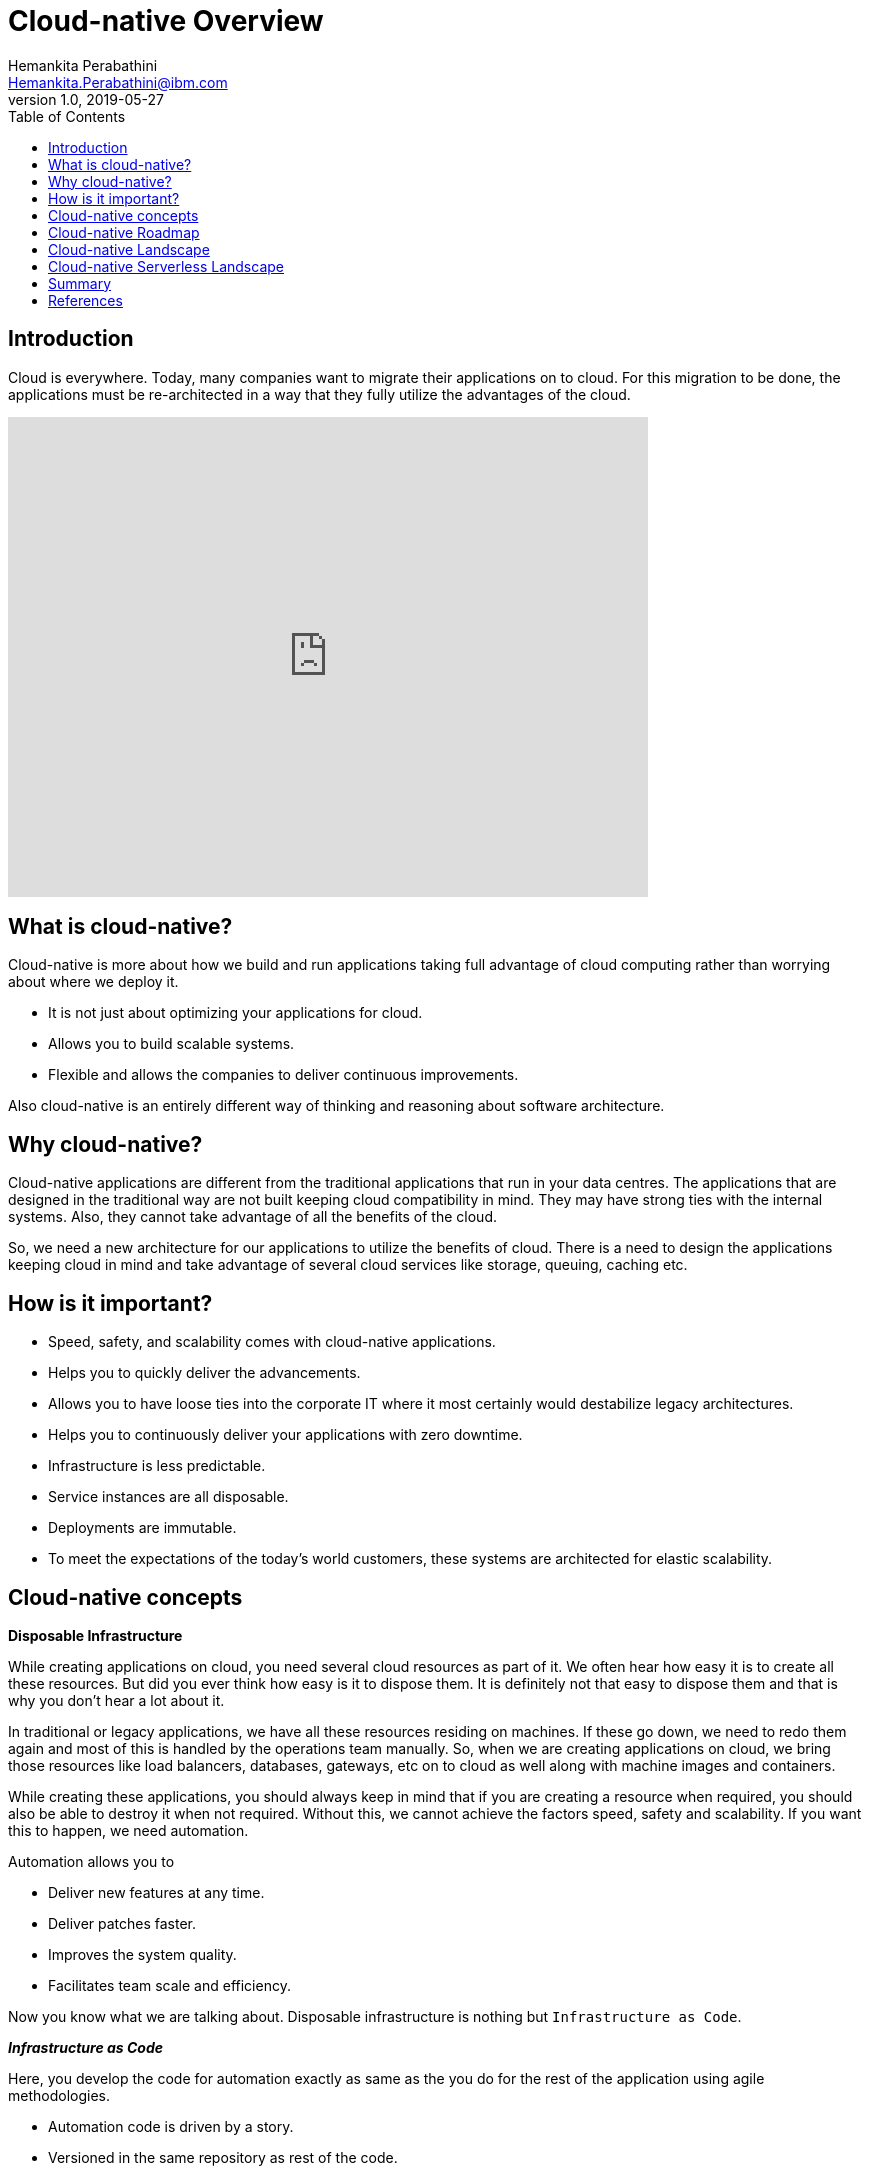 = Cloud-native Overview
Hemankita Perabathini <Hemankita.Perabathini@ibm.com>
v1.0, 2019-05-27
:toc:
:imagesdir: images

== Introduction

Cloud is everywhere. Today, many companies want to migrate their applications on to cloud. For this migration to be done, the applications must be re-architected in a way that they fully utilize the advantages of the cloud.

video::fp9_ubiKqFU[youtube, width=640, height=480]

== What is cloud-native?

Cloud-native is more about how we build and run applications taking full advantage of cloud computing rather than worrying about where we deploy it.

-	It is not just about optimizing your applications for cloud.
-	Allows you to build scalable systems.
-	Flexible and allows the companies to deliver continuous improvements.

Also cloud-native is an entirely different way of thinking and reasoning about software architecture.

== Why cloud-native?

Cloud-native applications are different from the traditional applications that run in your data centres. The applications that are designed in the traditional way are not built keeping cloud compatibility in mind. They may have strong ties with the internal systems. Also, they cannot take advantage of all the benefits of the cloud.

So, we need a new architecture for our applications to utilize the benefits of cloud. There is a need to design the applications keeping cloud in mind and take advantage of several cloud services like storage, queuing, caching etc.

== How is it important?

- Speed, safety, and scalability comes with cloud-native applications.
- Helps you to quickly deliver the advancements.
- Allows you to have loose ties into the corporate IT where it most certainly would destabilize legacy architectures.
- Helps you to continuously deliver your applications with zero downtime.
- Infrastructure is less predictable.
- Service instances are all disposable.
- Deployments are immutable.
- To meet the expectations of the today’s world customers, these systems are architected for elastic scalability.

== Cloud-native concepts

[big maroon]*Disposable Infrastructure*

While creating applications on cloud, you need several cloud resources as part of it. We often hear how easy it is to create all these resources. But did you ever think how easy is it to dispose them. It is definitely not that easy to dispose them and that is why you don’t hear a lot about it.

In traditional or legacy applications, we have all these resources residing on machines. If these go down, we need to redo them again and most of this is handled by the operations team manually. So, when we are creating applications on cloud, we bring those resources like load balancers, databases, gateways, etc on to cloud as well along with machine images and containers.

While creating these applications, you should always keep in mind that if you are creating a resource when required, you should also be able to destroy it when not required. Without this, we cannot achieve the factors speed, safety and scalability. If you want this to happen, we need automation.

Automation allows you to

-	Deliver new features at any time.
-	Deliver patches faster.
-	Improves the system quality.
-	Facilitates team scale and efficiency.

Now you know what we are talking about. Disposable infrastructure is nothing but `Infrastructure as Code`.

*_Infrastructure as Code_*

Here, you develop the code for automation exactly as same as the you do for the rest of the application using agile methodologies.

-	Automation code is driven by a story.
-	Versioned in the same repository as rest of the code.
-	Continuously tested as part of CI/CD pipeline.
-	Test environments are created and destroyed along with test runs.

Thus, disposable infrastructure lays the ground work for scalability and elasticity.

[big maroon]*Isolation*

In traditional or legacy applications, the applications are monoliths. So, when there is bug or error in the application, you need to fix it. Once you changed the code, the entire application should be redeployed. Also, there may be side effects which you can never predict. New changes may break any components in the application as they are all inter related.

In cloud-native applications, to avoid the above scenario, the system is decomposed into bounded isolated components. Each service will be defined as one component and they are all independent of each other. So, in this case, when there is a bug or error in the application, you know which component to fix and this also avoids any side effects as the components are all unrelated pieces of code.

Thus, cloud-native systems must be resilient to man made errors. To achieve this we need isolation and this avoids a problem in one component affecting the entire system. Also, it helps you to introduce changes quickly in the application with confidence.

[big maroon]*Scalability*

Simply deploying your application on cloud does not make it cloud-native. To be cloud native it should be able to take full benefits of the cloud. One of the key features is Scalability.

In today’s world, once your business starts growing, the number of users keep increasing and they may be from different locations. Your application should be able to support more number of devices and it should also be able to maintain its responsiveness. Moreover, this should be efficient and cost-effective.

To achieve this, cloud native application runs in multiple runtimes spread across multiple hosts. The applications should be designed and architected in a way that they support multi regional, active-active deployments. This helps you to increase the availability and avoids single point of failures.

[big maroon]*Disposable architecture*

Leveraging the disposable infrastructure and scaling isolated components is important for cloud native applications. Disposable architecture is based on this and it takes the idea of disposability and replacement to the next level.

Most of us think in a monolithic way because we got used to traditional or legacy applications a lot. This may lead us to take decisions in monolithic way rather than in cloud native way. In monoliths, we tend to be safe and don’t do a lot of experimentation. But Disposable architecture is exactly opposite to monolithic thinking. In this approach, we develop small pieces of the component and keep experimenting with it to find an optimal solution.

When there is a breakthrough in the application, you can’t simply take decisions based on the available information which may be incomplete or inaccurate. So, with disposable architecture, you start with small increments, and invest time to find the optimal solution. Sometimes, there may be a need to completely replace the component, but that initial work was just the cost of getting the information that caused the breakthrough. This helps you to minimize waste allowing you to use your resources on controlled experiments efficiently and get good value out of it in the end.

[big maroon]*Value added cloud services*

When you are defining an application, there are many things you need to care of. Each and every service will be associated with many things like databases, storage, redundancy, monitoring, etc. For your application, along with your components, you also need to scale the data. You can reduce the operational risk and also get all such things at greater velocity by leveraging the value-added services that are available on cloud. Sometimes, you may need third party services if they are not available on your cloud. You can externally hook them up with your application as needed.

By using the value added services provided by your cloud provider, you will get to know all the available options on your cloud and you can also learn about all the new services. This will help you to take good long-termed decisions. You can definitely exit the service if you find something more suitable for your component and hook that up with your application based on the requirements.

[big maroon]*Polyglot cloud*

Most of you are familiar with Polyglot programming. For your application, based on the component, you can choose the programming languages that best suits it. You need not stick to a single programming language for the entire application. If you consider Polyglot persistence, the idea is choose the storage mechanism that suits better on a component by component basis. It allows a better global scale.

Similarly, the next thing will be Polyglot cloud. Like above, here you choose a cloud provider that better suits on a component by component basis. For majority of your components, you may have a go to cloud provider. But, this does not stop you from choosing a different one if it suits well for any of your application components. So, you can run different components of your cloud native system on different cloud providers based on your requirements.

[big maroon]*Self-sufficient, full-stack teams*

In a traditional set up, many organizations have teams based on skill set like backend, user interface, database, operations etc. Such a structure will not allow you to build cloud native systems.

In cloud native systems, the system is composed of bounded isolated components. They have their own resources. Each of such component must be owned by self-sufficient, full stack team. That team is entirely responsible for all the resources that belong to that particular component. In this set up, team tends to build quality up front in as they are the ones who deploy it and they will be taking care of it if the component is broken. It is more like you build it and then you run it. So, the team can continuously deliver advancements to the components at their own pace. Also, they are completely responsible for delivering it safely.

[big maroon]*Cultural Change*

Cloud native is different way of thinking. We need to first make up our minds, not just the systems, to utilize the full benefits of cloud. Compared to the traditional systems, there will be lots of things we do differently in cloud-native systems.

To make that happen, cultural change is really important. To change the thinking at high level, we just to first prove that the low level practices can truly deliver and encourage lean thinking. With this practice, you can conduct experimentation. Based on the feedback from business, you can quickly and safely deliver your applications that can scale.

== Cloud-native Roadmap

image::CNCF_TrailMap_latest.png[]

== Cloud-native Landscape

image::landscape.png[]

== Cloud-native Serverless Landscape

image::landscape.png[landscape_serverless.png]

== Summary

In this, we covered the fundamentals of cloud native systems. You now know what cloud native is, why we need it and how it is important. Cloud native is not just deploying your application on cloud but it is more of taking full advantages of cloud. Also, from cloud-native roadmap, you will get an idea on how to design and architect your cloud-native system. You can also get the idea of different tools, frameworks, platforms etc from the cloud-native landscapes.

== References

- https://www.ibm.com/cloud/learn/cloud-native[Learn Cloud-native]
- https://learning.oreilly.com/library/view/cloud-native-development/9781788473927/[John Gilbert, (2018). Cloud Native Development Patterns and Best Practices. Publisher: Packt Publishing]
- https://github.com/cncf/landscape[CNCF landscape]
